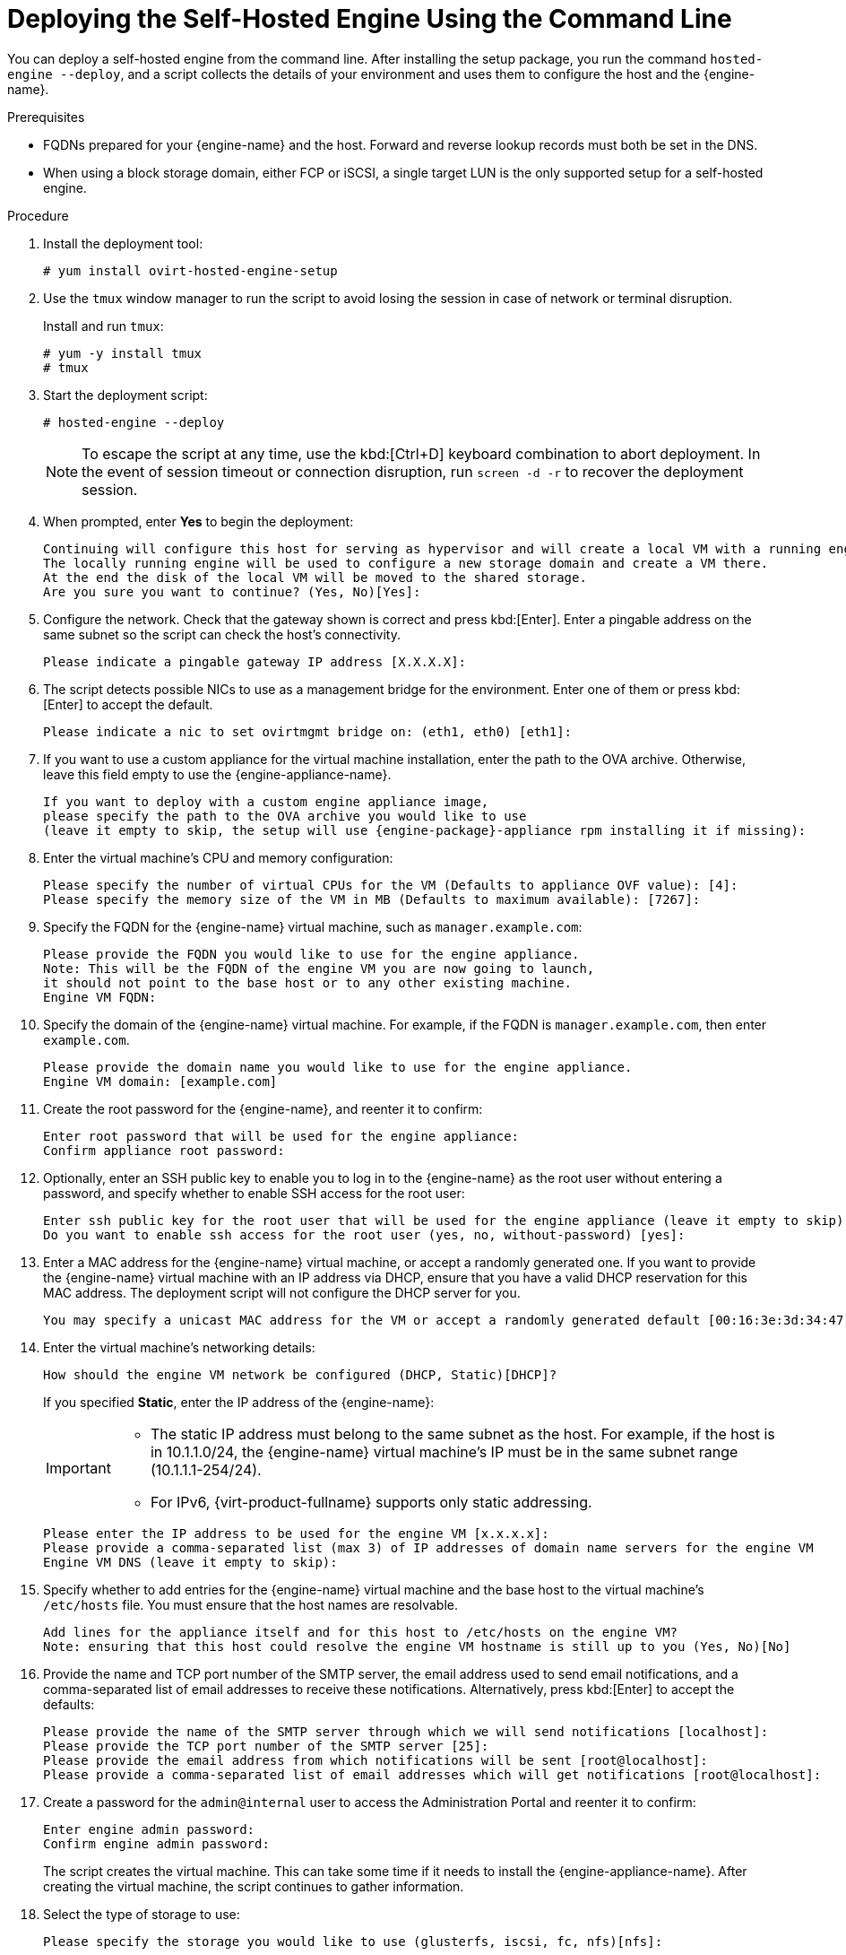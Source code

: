 [id='Deploying_the_Self-Hosted_Engine_Using_the_CLI_{context}']
= Deploying the Self-Hosted Engine Using the Command Line

// Included in:
// Installing {virt-product-fullname} as a self-hosted engine using the command line

:cli_deploy:

You can deploy a self-hosted engine from the command line. After installing the setup package, you run the command `hosted-engine --deploy`, and a script collects the details of your environment and uses them to configure the host and the {engine-name}.

.Prerequisites

* FQDNs prepared for your {engine-name} and the host. Forward and reverse lookup records must both be set in the DNS.
* When using a block storage domain, either FCP or iSCSI, a single target LUN is the only supported setup for a self-hosted engine.


.Procedure

. Install the deployment tool:
+
----
# yum install ovirt-hosted-engine-setup
----
+
. Use the `tmux` window manager to run the script to avoid losing the session in case of network or terminal disruption.
+
Install and run `tmux`:
+
[options="nowrap" subs="+quotes,verbatim"]
----
# yum -y install tmux
# tmux
----
. Start the deployment script:
+
----
# hosted-engine --deploy
----
+
[NOTE]
====
To escape the script at any time, use the kbd:[Ctrl+D] keyboard combination to abort deployment. In the event of session timeout or connection disruption, run `screen -d -r` to recover the deployment session.
====
. When prompted, enter *Yes* to begin the deployment:
+
----
Continuing will configure this host for serving as hypervisor and will create a local VM with a running engine.
The locally running engine will be used to configure a new storage domain and create a VM there.
At the end the disk of the local VM will be moved to the shared storage.
Are you sure you want to continue? (Yes, No)[Yes]:
----
+
. Configure the network. Check that the gateway shown is correct and press kbd:[Enter]. Enter a pingable address on the same subnet so the script can check the host's connectivity.
+
----
Please indicate a pingable gateway IP address [X.X.X.X]:
----
+
. The script detects possible NICs to use as a management bridge for the environment. Enter one of them or press kbd:[Enter] to accept the default.
+
----
Please indicate a nic to set ovirtmgmt bridge on: (eth1, eth0) [eth1]:
----
+
. If you want to use a custom appliance for the virtual machine installation, enter the path to the OVA archive. Otherwise, leave this field empty to use the {engine-appliance-name}.
+
[options="nowrap" subs="normal"]
----
If you want to deploy with a custom engine appliance image,
please specify the path to the OVA archive you would like to use
(leave it empty to skip, the setup will use {engine-package}-appliance rpm installing it if missing):
----
+
. Enter the virtual machine's CPU and memory configuration:
+
----
Please specify the number of virtual CPUs for the VM (Defaults to appliance OVF value): [4]:
Please specify the memory size of the VM in MB (Defaults to maximum available): [7267]:
----
+
. Specify the FQDN for the {engine-name} virtual machine, such as `manager.example.com`:
+
[options="nowrap" subs="normal"]
----
Please provide the FQDN you would like to use for the engine appliance.
Note: This will be the FQDN of the engine VM you are now going to launch,
it should not point to the base host or to any other existing machine.
Engine VM FQDN:
----
+
. Specify the domain of the {engine-name} virtual machine. For example, if the FQDN is `manager.example.com`, then enter `example.com`.
+
----
Please provide the domain name you would like to use for the engine appliance.
Engine VM domain: [example.com]
----
+
. Create the root password for the {engine-name}, and reenter it to confirm:
+
----
Enter root password that will be used for the engine appliance:
Confirm appliance root password:
----
+
. Optionally, enter an SSH public key to enable you to log in to the {engine-name} as the root user without entering a password, and specify whether to enable SSH access for the root user:
+
----
Enter ssh public key for the root user that will be used for the engine appliance (leave it empty to skip):
Do you want to enable ssh access for the root user (yes, no, without-password) [yes]:
----
+
. Enter a MAC address for the {engine-name} virtual machine, or accept a randomly generated one. If you want to provide the {engine-name} virtual machine with an IP address via DHCP, ensure that you have a valid DHCP reservation for this MAC address. The deployment script will not configure the DHCP server for you.
+
----
You may specify a unicast MAC address for the VM or accept a randomly generated default [00:16:3e:3d:34:47]:
----
. Enter the virtual machine's networking details:
+
----
How should the engine VM network be configured (DHCP, Static)[DHCP]?
----
+
If you specified *Static*, enter the IP address of the {engine-name}:
+
[IMPORTANT]
====
* The static IP address must belong to the same subnet as the host. For example, if the host is in 10.1.1.0/24, the {engine-name} virtual machine's IP must be in the same subnet range (10.1.1.1-254/24).
* For IPv6, {virt-product-fullname} supports only static addressing.
====
+
----
Please enter the IP address to be used for the engine VM [x.x.x.x]:
Please provide a comma-separated list (max 3) of IP addresses of domain name servers for the engine VM
Engine VM DNS (leave it empty to skip):
----
+
. Specify whether to add entries for the {engine-name} virtual machine and the base host to the virtual machine's `/etc/hosts` file. You must ensure that the host names are resolvable.
+
----
Add lines for the appliance itself and for this host to /etc/hosts on the engine VM?
Note: ensuring that this host could resolve the engine VM hostname is still up to you (Yes, No)[No]
----
+
. Provide the name and TCP port number of the SMTP server, the email address used to send email notifications, and a comma-separated list of email addresses to receive these notifications. Alternatively, press kbd:[Enter] to accept the defaults:
+
----
Please provide the name of the SMTP server through which we will send notifications [localhost]:
Please provide the TCP port number of the SMTP server [25]:
Please provide the email address from which notifications will be sent [root@localhost]:
Please provide a comma-separated list of email addresses which will get notifications [root@localhost]:
----
+
. Create a password for the `admin@internal` user to access the Administration Portal and reenter it to confirm:
+
----
Enter engine admin password:
Confirm engine admin password:
----
+
The script creates the virtual machine. This can take some time if it needs to install the {engine-appliance-name}. After creating the virtual machine, the script continues to gather information.
+
. Select the type of storage to use:
+
----
Please specify the storage you would like to use (glusterfs, iscsi, fc, nfs)[nfs]:
----
+
* For NFS, enter the version, full address and path to the storage, and any mount options:
+
[options="nowrap" subs="normal"]
----
Please specify the nfs version you would like to use (auto, v3, v4, v4_1)[auto]:
Please specify the full shared storage connection path to use (example: host:/path): _storage.example.com:/hosted_engine/nfs_
If needed, specify additional mount options for the connection to the hosted-engine storage domain []:
----
+
* For iSCSI, enter the portal details and select a target and LUN from the auto-detected lists. You can only select one iSCSI target during the deployment, but multipathing is supported to connect all portals of the same portal group.
+
[NOTE]
====
To specify more than one iSCSI target, you must enable multipathing before deploying the self-hosted engine. See link:{URL_rhel_docs_legacy}html-single/dm_multipath/[_{enterprise-linux} DM Multipath_] for details. There is also a link:https://access.redhat.com/labs/multipathhelper/#/[Multipath Helper] tool that generates a script to install and configure multipath with different options.
====
+
----
Please specify the iSCSI portal IP address:
Please specify the iSCSI portal port [3260]:
Please specify the iSCSI discover user:
Please specify the iSCSI discover password:
Please specify the iSCSI portal login user:
Please specify the iSCSI portal login password:

The following targets have been found:
	[1]	iqn.2017-10.com.redhat.example:he
		TPGT: 1, portals:
			192.168.1.xxx:3260
			192.168.2.xxx:3260
			192.168.3.xxx:3260

Please select a target (1) [1]: 1

The following luns have been found on the requested target:
  [1] 360003ff44dc75adcb5046390a16b4beb   199GiB  MSFT   Virtual HD
      status: free, paths: 1 active

Please select the destination LUN (1) [1]:
----
+
* For Gluster storage, enter the full address and path to the storage, and any mount options:
+
[IMPORTANT]
====
Only replica 1 and replica 3 Gluster storage are supported. Ensure you configure the volume as follows:

[options="nowrap" subs="normal"]
----
gluster volume set _VOLUME_NAME_ group virt
gluster volume set _VOLUME_NAME_ performance.strict-o-direct on
gluster volume set _VOLUME_NAME_ network.remote-dio off
gluster volume set _VOLUME_NAME_ storage.owner-uid 36
gluster volume set _VOLUME_NAME_ storage.owner-gid 36
gluster volume set _VOLUME_NAME_ network.ping-timeout 30
----
====
+
[options="nowrap" subs="normal"]
----
Please specify the full shared storage connection path to use (example: host:/path): _storage.example.com:/hosted_engine/gluster_volume_
If needed, specify additional mount options for the connection to the hosted-engine storage domain []:
----
+
* For Fibre Channel, select a LUN from the auto-detected list. The host bus adapters must be configured and connected, and the LUN must not contain any existing data. To reuse an existing LUN, see link:{URL_virt_product_docs}admin-guide/administration-guide.html[Reusing LUNs] in the _Administration Guide_.
+
----
The following luns have been found on the requested target:
[1] 3514f0c5447600351   30GiB   XtremIO XtremApp
		status: used, paths: 2 active

[2] 3514f0c5447600352   30GiB   XtremIO XtremApp
		status: used, paths: 2 active

Please select the destination LUN (1, 2) [1]:
----
+
. Enter the {engine-name} disk size:
+
----
Please specify the size of the VM disk in GB: [50]:
----
+
When the deployment completes successfully, one data center, cluster, host, storage domain, and the {engine-name} virtual machine are already running. You can log in to the Administration Portal to add any other resources.
+
. Optionally, add a directory server using the `ovirt-engine-extension-aaa-ldap-setup` interactive setup script so you can add additional users to the environment. For more information, see link:{URL_virt_product_docs}admin-guide/administration-guide.html[Configuring an External LDAP Provider] in the _Administration Guide_.

The {engine-name} virtual machine, the host running it, and the self-hosted engine storage domain are flagged with a gold crown in the Administration Portal.

:cli_deploy!:
